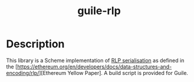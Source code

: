 #+TITLE: guile-rlp

* Description
This library is a Scheme implementation of [[https://ethereum.org/en/developers/docs/data-structures-and-encoding/rlp/][RLP serialisation]] as defined in the [https://ethereum.org/en/developers/docs/data-structures-and-encoding/rlp/][Ethereum Yellow Paper]. A build script is provided for Guile.
